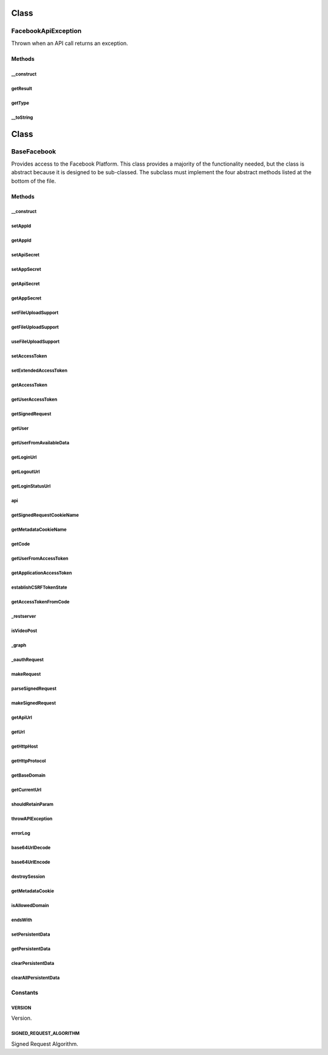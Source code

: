 .. facebook/sdk/base_facebook.php generated using docpx on 01/30/13 03:58pm


Class
*****

FacebookApiException
====================

Thrown when an API call returns an exception.

Methods
-------

__construct
+++++++++++

.. function:: __construct()


    Make a new API Exception with the given result.

    :param array: The result from the API server



getResult
+++++++++

.. function:: getResult()


    Return the associated result object returned by the API server.

    :rtype: array The result from the API server



getType
+++++++

.. function:: getType()


    Returns the associated type for the error. This will default to
    'Exception' when a type is not available.

    :rtype: string 



__toString
++++++++++

.. function:: __toString()


    To make debugging easier.

    :rtype: string The string representation of the error



Class
*****

BaseFacebook
============

Provides access to the Facebook Platform.  This class provides
a majority of the functionality needed, but the class is abstract
because it is designed to be sub-classed.  The subclass must
implement the four abstract methods listed at the bottom of
the file.

Methods
-------

__construct
+++++++++++

.. function:: __construct()


    Initialize a Facebook Application.
    
    The configuration:
    - appId: the application ID
    - secret: the application secret
    - fileUpload: (optional) boolean indicating if file uploads are enabled

    :param array: The application configuration



setAppId
++++++++

.. function:: setAppId()


    Set the Application ID.

    :param string: The Application ID

    :rtype: BaseFacebook 



getAppId
++++++++

.. function:: getAppId()


    Get the Application ID.

    :rtype: string the Application ID



setApiSecret
++++++++++++

.. function:: setApiSecret()


    Set the App Secret.

    :param string: The App Secret

    :rtype: BaseFacebook 

    :deprecated:  



setAppSecret
++++++++++++

.. function:: setAppSecret()


    Set the App Secret.

    :param string: The App Secret

    :rtype: BaseFacebook 



getApiSecret
++++++++++++

.. function:: getApiSecret()


    Get the App Secret.

    :rtype: string the App Secret

    :deprecated:  



getAppSecret
++++++++++++

.. function:: getAppSecret()


    Get the App Secret.

    :rtype: string the App Secret



setFileUploadSupport
++++++++++++++++++++

.. function:: setFileUploadSupport()


    Set the file upload support status.

    :param boolean: The file upload support status.

    :rtype: BaseFacebook 



getFileUploadSupport
++++++++++++++++++++

.. function:: getFileUploadSupport()


    Get the file upload support status.

    :rtype: boolean true if and only if the server supports file upload.



useFileUploadSupport
++++++++++++++++++++

.. function:: useFileUploadSupport()


    DEPRECATED! Please use getFileUploadSupport instead.
    
    Get the file upload support status.

    :rtype: boolean true if and only if the server supports file upload.



setAccessToken
++++++++++++++

.. function:: setAccessToken()


    Sets the access token for api calls.  Use this if you get
    your access token by other means and just want the SDK
    to use it.

    :param string: an access token.

    :rtype: BaseFacebook 



setExtendedAccessToken
++++++++++++++++++++++

.. function:: setExtendedAccessToken()


    Extend an access token, while removing the short-lived token that might
    have been generated via client-side flow. Thanks to http://bit.ly/b0Pt0H
    for the workaround.



getAccessToken
++++++++++++++

.. function:: getAccessToken()


    Determines the access token that should be used for API calls.
    The first time this is called, $this->accessToken is set equal
    to either a valid user access token, or it's set to the application
    access token if a valid user access token wasn't available.  Subsequent
    calls return whatever the first call returned.

    :rtype: string The access token



getUserAccessToken
++++++++++++++++++

.. function:: getUserAccessToken()


    Determines and returns the user access token, first using
    the signed request if present, and then falling back on
    the authorization code if present.  The intent is to
    return a valid user access token, or false if one is determined
    to not be available.

    :rtype: string A valid user access token, or false if one
               could not be determined.



getSignedRequest
++++++++++++++++

.. function:: getSignedRequest()


    Retrieve the signed request, either from a request parameter or,
    if not present, from a cookie.

    :rtype: string the signed request, if available, or null otherwise.



getUser
+++++++

.. function:: getUser()


    Get the UID of the connected user, or 0
    if the Facebook user is not connected.

    :rtype: string the UID if available.



getUserFromAvailableData
++++++++++++++++++++++++

.. function:: getUserFromAvailableData()


    Determines the connected user by first examining any signed
    requests, then considering an authorization code, and then
    falling back to any persistent store storing the user.

    :rtype: integer The id of the connected Facebook user,
                or 0 if no such user exists.



getLoginUrl
+++++++++++

.. function:: getLoginUrl()


    Get a Login URL for use with redirects. By default, full page redirect is
    assumed. If you are using the generated URL with a window.open() call in
    JavaScript, you can pass in display=popup as part of the $params.
    
    The parameters:
    - redirect_uri: the url to go to after a successful login
    - scope: comma separated list of requested extended perms

    :param array: Provide custom parameters

    :rtype: string The URL for the login flow



getLogoutUrl
++++++++++++

.. function:: getLogoutUrl()


    Get a Logout URL suitable for use with redirects.
    
    The parameters:
    - next: the url to go to after a successful logout

    :param array: Provide custom parameters

    :rtype: string The URL for the logout flow



getLoginStatusUrl
+++++++++++++++++

.. function:: getLoginStatusUrl()


    Get a login status URL to fetch the status from Facebook.
    
    The parameters:
    - ok_session: the URL to go to if a session is found
    - no_session: the URL to go to if the user is not connected
    - no_user: the URL to go to if the user is not signed into facebook

    :param array: Provide custom parameters

    :rtype: string The URL for the logout flow



api
+++

.. function:: api()


    Make an API call.

    :rtype: mixed The decoded response



getSignedRequestCookieName
++++++++++++++++++++++++++

.. function:: getSignedRequestCookieName()


    Constructs and returns the name of the cookie that
    potentially houses the signed request for the app user.
    The cookie is not set by the BaseFacebook class, but
    it may be set by the JavaScript SDK.

    :rtype: string the name of the cookie that would house
        the signed request value.



getMetadataCookieName
+++++++++++++++++++++

.. function:: getMetadataCookieName()


    Constructs and returns the name of the coookie that potentially contain
    metadata. The cookie is not set by the BaseFacebook class, but it may be
    set by the JavaScript SDK.

    :rtype: string the name of the cookie that would house metadata.



getCode
+++++++

.. function:: getCode()


    Get the authorization code from the query parameters, if it exists,
    and otherwise return false to signal no authorization code was
    discoverable.

    :rtype: mixed The authorization code, or false if the authorization
              code could not be determined.



getUserFromAccessToken
++++++++++++++++++++++

.. function:: getUserFromAccessToken()


    Retrieves the UID with the understanding that
    $this->accessToken has already been set and is
    seemingly legitimate.  It relies on Facebook's Graph API
    to retrieve user information and then extract
    the user ID.

    :rtype: integer Returns the UID of the Facebook user, or 0
                if the Facebook user could not be determined.



getApplicationAccessToken
+++++++++++++++++++++++++

.. function:: getApplicationAccessToken()


    Returns the access token that should be used for logged out
    users when no authorization code is available.

    :rtype: string The application access token, useful for gathering
               public information about users and applications.



establishCSRFTokenState
+++++++++++++++++++++++

.. function:: establishCSRFTokenState()


    Lays down a CSRF state token for this process.

    :rtype: void 



getAccessTokenFromCode
++++++++++++++++++++++

.. function:: getAccessTokenFromCode()


    Retrieves an access token for the given authorization code
    (previously generated from www.facebook.com on behalf of
    a specific user).  The authorization code is sent to graph.facebook.com
    and a legitimate access token is generated provided the access token
    and the user for which it was generated all match, and the user is
    either logged in to Facebook or has granted an offline access permission.

    :param string: An authorization code.

    :rtype: mixed An access token exchanged for the authorization code, or
              false if an access token could not be generated.



_restserver
+++++++++++

.. function:: _restserver()


    Invoke the old restserver.php endpoint.

    :param array: Method call object

    :rtype: mixed The decoded response object

    :throws: FacebookApiException 



isVideoPost
+++++++++++

.. function:: isVideoPost()


    Return true if this is video post.

    :param string: The path
    :param string: The http method (default 'GET')

    :rtype: boolean true if this is video post



_graph
++++++

.. function:: _graph()


    Invoke the Graph API.

    :param string: The path (required)
    :param string: The http method (default 'GET')
    :param array: The query/post data

    :rtype: mixed The decoded response object

    :throws: FacebookApiException 



_oauthRequest
+++++++++++++

.. function:: _oauthRequest()


    Make a OAuth Request.

    :param string: The path (required)
    :param array: The query/post data

    :rtype: string The decoded response object

    :throws: FacebookApiException 



makeRequest
+++++++++++

.. function:: makeRequest()


    Makes an HTTP request. This method can be overridden by subclasses if
    developers want to do fancier things or use something other than curl to
    make the request.

    :param string: The URL to make the request to
    :param array: The parameters to use for the POST body
    :param CurlHandler: Initialized curl handle

    :rtype: string The response text



parseSignedRequest
++++++++++++++++++

.. function:: parseSignedRequest()


    Parses a signed_request and validates the signature.

    :param string: A signed token

    :rtype: array The payload inside it or null if the sig is wrong



makeSignedRequest
+++++++++++++++++

.. function:: makeSignedRequest()


    Makes a signed_request blob using the given data.

    :param array: data array.

    :rtype: string The signed request.



getApiUrl
+++++++++

.. function:: getApiUrl()


    Build the URL for api given parameters.

    :param $method: the method name.

    :rtype: string The URL for the given parameters



getUrl
++++++

.. function:: getUrl()


    Build the URL for given domain alias, path and parameters.

    :param $name: The name of the domain
    :param $path: Optional path (without a leading slash)
    :param $params: Optional query parameters

    :rtype: string The URL for the given parameters



getHttpHost
+++++++++++

.. function:: getHttpHost()



getHttpProtocol
+++++++++++++++

.. function:: getHttpProtocol()



getBaseDomain
+++++++++++++

.. function:: getBaseDomain()


    Get the base domain used for the cookie.



getCurrentUrl
+++++++++++++

.. function:: getCurrentUrl()


    Returns the Current URL, stripping it of known FB parameters that should
    not persist.

    :rtype: string The current URL



shouldRetainParam
+++++++++++++++++

.. function:: shouldRetainParam()


    Returns true if and only if the key or key/value pair should
    be retained as part of the query string.  This amounts to
    a brute-force search of the very small list of Facebook-specific
    params that should be stripped out.

    :param string: A key or key/value pair within a URL's query (e.g.
                    'foo=a', 'foo=', or 'foo'.

    :rtype: boolean 



throwAPIException
+++++++++++++++++

.. function:: throwAPIException()


    Analyzes the supplied result to see if it was thrown
    because the access token is no longer valid.  If that is
    the case, then we destroy the session.

    :param $result: A record storing the error message returned
                     by a failed API call.



errorLog
++++++++

.. function:: errorLog()


    Prints to the error log if you aren't in command line mode.

    :param string: Log message



base64UrlDecode
+++++++++++++++

.. function:: base64UrlDecode()


    Base64 encoding that doesn't need to be urlencode()ed.
    Exactly the same as base64_encode except it uses
      - instead of +
      _ instead of /
      No padded =

    :param string: base64UrlEncoded string

    :rtype: string 



base64UrlEncode
+++++++++++++++

.. function:: base64UrlEncode()


    Base64 encoding that doesn't need to be urlencode()ed.
    Exactly the same as base64_encode except it uses
      - instead of +
      _ instead of /

    :param string: string

    :rtype: string base64Url encoded string



destroySession
++++++++++++++

.. function:: destroySession()


    Destroy the current session



getMetadataCookie
+++++++++++++++++

.. function:: getMetadataCookie()


    Parses the metadata cookie that our Javascript API set

    :rtype: an array mapping key to value



isAllowedDomain
+++++++++++++++

.. function:: isAllowedDomain()



endsWith
++++++++

.. function:: endsWith()



setPersistentData
+++++++++++++++++

.. function:: setPersistentData()


    Stores the given ($key, $value) pair, so that future calls to
    getPersistentData($key) return $value. This call may be in another request.

    :param string: 
    :param array: 

    :rtype: void 



getPersistentData
+++++++++++++++++

.. function:: getPersistentData()


    Get the data for $key, persisted by BaseFacebook::setPersistentData()

    :param string: The key of the data to retrieve
    :param boolean: The default value to return if $key is not found

    :rtype: mixed 



clearPersistentData
+++++++++++++++++++

.. function:: clearPersistentData()


    Clear the data with $key from the persistent storage

    :param string: 

    :rtype: void 



clearAllPersistentData
++++++++++++++++++++++

.. function:: clearAllPersistentData()


    Clear all data from the persistent storage

    :rtype: void 





Constants
---------

VERSION
+++++++

Version.

SIGNED_REQUEST_ALGORITHM
++++++++++++++++++++++++

Signed Request Algorithm.

